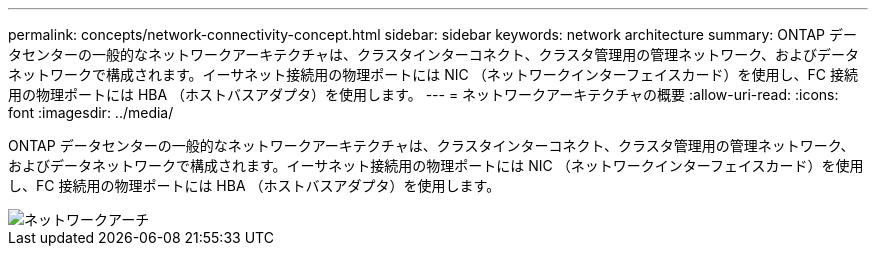 ---
permalink: concepts/network-connectivity-concept.html 
sidebar: sidebar 
keywords: network architecture 
summary: ONTAP データセンターの一般的なネットワークアーキテクチャは、クラスタインターコネクト、クラスタ管理用の管理ネットワーク、およびデータネットワークで構成されます。イーサネット接続用の物理ポートには NIC （ネットワークインターフェイスカード）を使用し、FC 接続用の物理ポートには HBA （ホストバスアダプタ）を使用します。 
---
= ネットワークアーキテクチャの概要
:allow-uri-read: 
:icons: font
:imagesdir: ../media/


[role="lead"]
ONTAP データセンターの一般的なネットワークアーキテクチャは、クラスタインターコネクト、クラスタ管理用の管理ネットワーク、およびデータネットワークで構成されます。イーサネット接続用の物理ポートには NIC （ネットワークインターフェイスカード）を使用し、FC 接続用の物理ポートには HBA （ホストバスアダプタ）を使用します。

image::../media/network-arch.gif[ネットワークアーチ]
